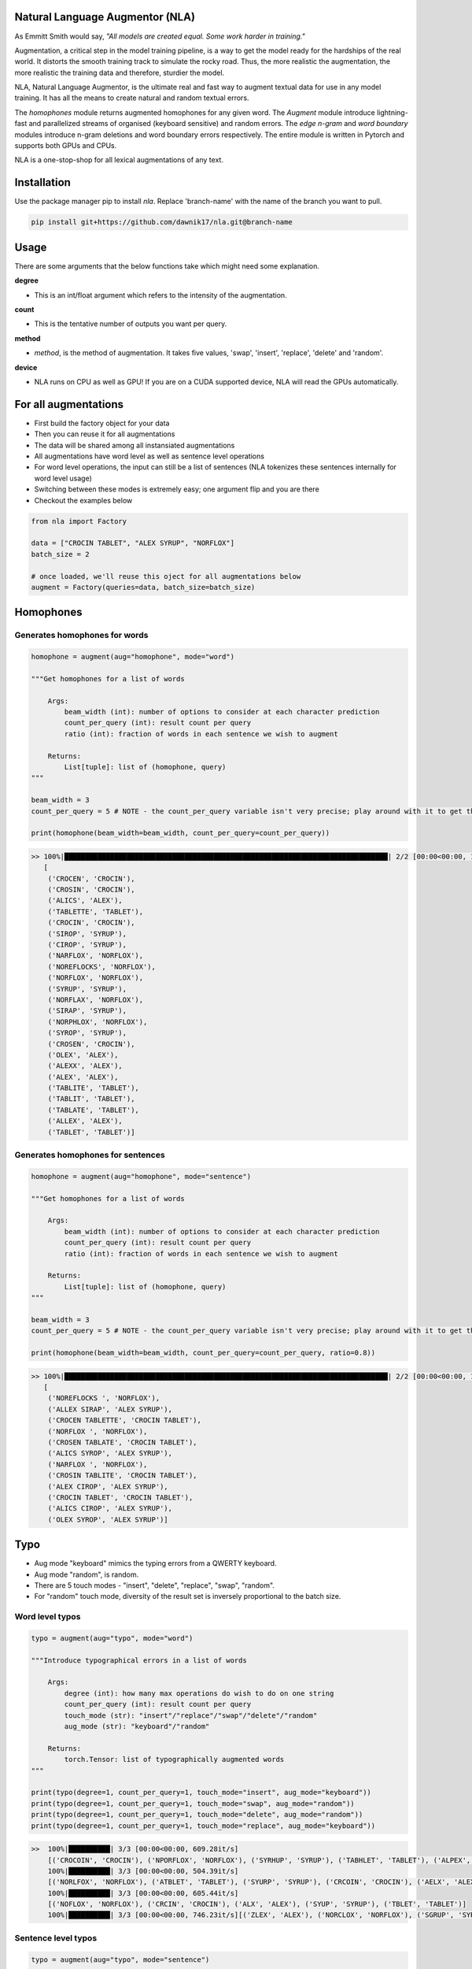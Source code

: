 .. image:: https://img.shields.io/badge/code%20style-black-000000.svg
   :target: https://github.com/psf/black
   :alt: Code style

.. image:: https://img.shields.io/badge/Maintained%3F-yes-green.svg
   :target: https://GitHub.com/Naereen/StrapDown.js/graphs/commit-activity
   :alt: Maintenance

.. image:: https://img.shields.io/badge/python-3.above-blue.svg
   :target: https://img.shields.io/badge/python-3.above-blue.svg
   :alt: versions


Natural Language Augmentor (NLA)
=================================
As Emmitt Smith would say, *"All models are created equal. Some work harder in training."*

Augmentation, a critical step in the model training pipeline, is a way to get the model
ready for the hardships of the real world. It distorts the smooth training track to
simulate the rocky road. Thus, the more realistic the augmentation, the more realistic
the training data and therefore, sturdier the model.

NLA, Natural Language Augmentor, is the ultimate real and fast way to augment
textual data for use in any model training. It has all the means to create natural
and random textual errors.

The *homophones* module returns augmented homophones for any given word.
The *Augment* module introduce lightning-fast and parallelized streams
of organised (keyboard sensitive) and random errors. The *edge n-gram* and *word boundary*
modules introduce n-gram deletions and word boundary errors respectively. The entire module 
is written in Pytorch and supports both GPUs and CPUs.

NLA is a one-stop-shop for all lexical augmentations of any text.

Installation
============
Use the package manager pip to install *nla*.
Replace 'branch-name' with the name of the branch you want to pull.

.. code-block:: sh

    pip install git+https://github.com/dawnik17/nla.git@branch-name


Usage
=====

There are some arguments that the below functions take
which might need some explanation.

**degree**

- This is an int/float argument which refers to the intensity of
  the augmentation.

**count**

- This is the tentative number of outputs you want per query.

**method**

- *method*, is the method of augmentation. It takes five values,
  'swap', 'insert', 'replace', 'delete' and 'random'.

**device**

- NLA runs on CPU as well as GPU! If you are on a CUDA supported device, NLA will read the GPUs automatically.


For all augmentations
========================

* First build the factory object for your data
* Then you can reuse it for all augmentations
* The data will be shared among all instansiated augmentations
* All augmentations have word level as well as sentence level operations
* For word level operations, the input can still be a list of sentences (NLA tokenizes these sentences internally for word level usage)
* Switching between these modes is extremely easy; one argument flip and you are there
* Checkout the examples below


.. code-block:: python

    from nla import Factory

    data = ["CROCIN TABLET", "ALEX SYRUP", "NORFLOX"]
    batch_size = 2

    # once loaded, we'll reuse this oject for all augmentations below
    augment = Factory(queries=data, batch_size=batch_size)


Homophones
==========

Generates homophones for words
-------------------------------

.. code-block:: python

    homophone = augment(aug="homophone", mode="word")

    """Get homophones for a list of words

        Args:
            beam_width (int): number of options to consider at each character prediction
            count_per_query (int): result count per query
            ratio (int): fraction of words in each sentence we wish to augment

        Returns:
            List[tuple]: list of (homophone, query)
    """

    beam_width = 3
    count_per_query = 5 # NOTE - the count_per_query variable isn't very precise; play around with it to get the desired count.

    print(homophone(beam_width=beam_width, count_per_query=count_per_query))

.. code-block:: bash

    >> 100%|██████████████████████████████████████████████████████████████████████████████| 2/2 [00:00<00:00, 10.76it/s]
       [
        ('CROCEN', 'CROCIN'), 
        ('CROSIN', 'CROCIN'), 
        ('ALICS', 'ALEX'), 
        ('TABLETTE', 'TABLET'), 
        ('CROCIN', 'CROCIN'), 
        ('SIROP', 'SYRUP'), 
        ('CIROP', 'SYRUP'), 
        ('NARFLOX', 'NORFLOX'), 
        ('NOREFLOCKS', 'NORFLOX'), 
        ('NORFLOX', 'NORFLOX'), 
        ('SYRUP', 'SYRUP'), 
        ('NORFLAX', 'NORFLOX'), 
        ('SIRAP', 'SYRUP'), 
        ('NORPHLOX', 'NORFLOX'), 
        ('SYROP', 'SYRUP'), 
        ('CROSEN', 'CROCIN'), 
        ('OLEX', 'ALEX'), 
        ('ALEXX', 'ALEX'), 
        ('ALEX', 'ALEX'), 
        ('TABLITE', 'TABLET'), 
        ('TABLIT', 'TABLET'), 
        ('TABLATE', 'TABLET'), 
        ('ALLEX', 'ALEX'), 
        ('TABLET', 'TABLET')]


Generates homophones for sentences
----------------------------------

.. code-block:: python

    homophone = augment(aug="homophone", mode="sentence")

    """Get homophones for a list of words

        Args:
            beam_width (int): number of options to consider at each character prediction
            count_per_query (int): result count per query
            ratio (int): fraction of words in each sentence we wish to augment

        Returns:
            List[tuple]: list of (homophone, query)
    """

    beam_width = 3
    count_per_query = 5 # NOTE - the count_per_query variable isn't very precise; play around with it to get the desired count.

    print(homophone(beam_width=beam_width, count_per_query=count_per_query, ratio=0.8))

.. code-block:: bash

    >> 100%|██████████████████████████████████████████████████████████████████████████████| 2/2 [00:00<00:00, 10.76it/s]
       [
        ('NOREFLOCKS ', 'NORFLOX'), 
        ('ALLEX SIRAP', 'ALEX SYRUP'), 
        ('CROCEN TABLETTE', 'CROCIN TABLET'), 
        ('NORFLOX ', 'NORFLOX'), 
        ('CROSEN TABLATE', 'CROCIN TABLET'), 
        ('ALICS SYROP', 'ALEX SYRUP'), 
        ('NARFLOX ', 'NORFLOX'), 
        ('CROSIN TABLITE', 'CROCIN TABLET'), 
        ('ALEX CIROP', 'ALEX SYRUP'), 
        ('CROCIN TABLET', 'CROCIN TABLET'), 
        ('ALICS CIROP', 'ALEX SYRUP'), 
        ('OLEX SYROP', 'ALEX SYRUP')]

Typo
======

* Aug mode "keyboard" mimics the typing errors from a QWERTY keyboard.
* Aug mode "random", is random.
* There are 5 touch modes - "insert", "delete", "replace", "swap", "random".
* For "random" touch mode, diversity of the result set is inversely proportional to the batch size.


Word level typos
-----------------

.. code-block:: python

    typo = augment(aug="typo", mode="word")

    """Introduce typographical errors in a list of words

        Args:
            degree (int): how many max operations do wish to do on one string
            count_per_query (int): result count per query
            touch_mode (str): "insert"/"replace"/"swap"/"delete"/"random"
            aug_mode (str): "keyboard"/"random"

        Returns:
            torch.Tensor: list of typographically augmented words
    """

    print(typo(degree=1, count_per_query=1, touch_mode="insert", aug_mode="keyboard"))
    print(typo(degree=1, count_per_query=1, touch_mode="swap", aug_mode="random"))
    print(typo(degree=1, count_per_query=1, touch_mode="delete", aug_mode="random"))
    print(typo(degree=1, count_per_query=1, touch_mode="replace", aug_mode="keyboard"))


.. code-block:: bash

    >>  100%|██████████| 3/3 [00:00<00:00, 609.28it/s]
        [('CROCOIN', 'CROCIN'), ('NPORFLOX', 'NORFLOX'), ('SYRHUP', 'SYRUP'), ('TABHLET', 'TABLET'), ('ALPEX', 'ALEX')]
        100%|██████████| 3/3 [00:00<00:00, 504.39it/s]
        [('NORLFOX', 'NORFLOX'), ('ATBLET', 'TABLET'), ('SYURP', 'SYRUP'), ('CRCOIN', 'CROCIN'), ('AELX', 'ALEX')]
        100%|██████████| 3/3 [00:00<00:00, 605.44it/s]
        [('NOFLOX', 'NORFLOX'), ('CRCIN', 'CROCIN'), ('ALX', 'ALEX'), ('SYUP', 'SYRUP'), ('TBLET', 'TABLET')]
        100%|██████████| 3/3 [00:00<00:00, 746.23it/s][('ZLEX', 'ALEX'), ('NORCLOX', 'NORFLOX'), ('SGRUP', 'SYRUP'), ('TAGLET', 'TABLET'), ('CRICIN', 'CROCIN')]


Sentence level typos
---------------------

.. code-block:: python

    typo = augment(aug="typo", mode="sentence")

    """Introduce typographical errors in a list of words

        Args:
            degree (int): how many max operations do wish to do on one string
            count_per_query (int): result count per query
            touch_mode (str): "insert"/"replace"/"swap"/"delete"/"random"
            aug_mode (str): "keyboard"/"random"
            ratio (int): fraction of words in each sentence we wish to augment

        Returns:
            torch.Tensor: list of typographically augmented words
    """

    print(typo(degree=1, count_per_query=1, touch_mode="insert", aug_mode="keyboard", ratio=0.8))
    print(typo(degree=1, count_per_query=1, touch_mode="swap", aug_mode="random", ratio=0.8))
    print(typo(degree=1, count_per_query=1, touch_mode="delete", aug_mode="random", ratio=0.8))
    print(typo(degree=1, count_per_query=1, touch_mode="replace", aug_mode="keyboard", ratio=0.8))


.. code-block:: bash

    >>  100%|██████████| 2/2 [00:00<00:00, 834.02it/s]
        [('NORFLOIX ', 'NORFLOX'), ('ZALEX SYHRUP', 'ALEX SYRUP'), ('CROFCIN TFABLET', 'CROCIN TABLET')]
        100%|██████████| 2/2 [00:00<00:00, 886.18it/s]
        [('RCOCIN TABLTE', 'CROCIN TABLET'), ('AELX SYRPU', 'ALEX SYRUP'), ('NORFOLX ', 'NORFLOX')]
        100%|██████████| 2/2 [00:00<00:00, 860.55it/s]
        [('ORFLOX ', 'NORFLOX'), ('CRCIN ABLET', 'CROCIN TABLET'), ('LEX SYUP', 'ALEX SYRUP')]
        100%|██████████| 2/2 [00:00<00:00, 923.45it/s]
        [('CRICIN TANLET', 'CROCIN TABLET'), ('ALDX SHRUP', 'ALEX SYRUP'), ('NPRFLOX ', 'NORFLOX')]


Edge N-gram
============

* Returns all possible/valid ngrams

Word ngrams
------------


.. code-block:: python

    edgen = augment(aug="ngrams", mode="word")

    """Get all possible edge ngrams for the queries

        Args:
            degree (int): maximum number of characters to be removed per word
            threshold (int): minimum length of a word post edging ngrams

        Returns:
            List[tuple]: list of ngrams
    """

    print(edgen(degree=3, threshold=2, count_per_query=3))


.. code-block:: bash

    >> 100%|█████████████████████████████████████████████████████████████████████████████████| 2/2 [00:00<00:00,  6.60it/s]
        [
        ('TAB', 'TABLET'), 
        ('CROC', 'CROCIN'), 
        ('SYR', 'SYRUP'), 
        ('TABL', 'TABLET'), 
        ('TABLE', 'TABLET'), 
        ('CRO', 'CROCIN'), 
        ('CROCI', 'CROCIN'), 
        ('NORFL', 'NORFLOX'), 
        ('NORFLO', 'NORFLOX'), 
        ('SYRUP', 'SYRUP'), 
        ('AL', 'ALEX'), 
        ('SYRU', 'SYRUP'), 
        ('SY', 'SYRUP'), 
        ('ALE', 'ALEX'), 
        ('ALEX', 'ALEX'), 
        ('TABLET', 'TABLET'), 
        ('NORF', 'NORFLOX'), 
        ('CROCIN', 'CROCIN')]


Sentence ngrams
----------------

.. code-block:: python

    edgen = augment(aug="ngrams", mode="sentence")

    """Get all possible edge ngrams for the queries

        Args:
            degree (int): maximum number of characters to be removed per word
            threshold (int): minimum length of a word post edging ngrams
            ratio (int): fraction of words in each sentence we wish to augment

        Returns:
            List[tuple]: list of ngrams
    """

    print(edgen(degree=3, threshold=2, count_per_query=3, ratio=0.8))


.. code-block:: bash

    >> 100%|██████████| 2/2 [00:00<00:00, 465.44it/s]
    [
    ('ALEX SYRUP', 'ALEX SYRUP'), 
    ('CRO TABLE', 'CROCIN TABLET'), 
    ('CROC TABLET', 'CROCIN TABLET'), 
    ('NORFL ', 'NORFLOX'), 
    ('NORF ', 'NORFLOX'), 
    ('ALEX SY', 'ALEX SYRUP'), 
    ('AL SYRUP', 'ALEX SYRUP')]


Word Boundary
===============

Word level word-boundary
-------------------------

.. code-block:: python

    wb = augment(aug="word_boundary", mode="word")

    """Get a list of space errored terms for the queries

        Args:
            degree (int): maximum number of spaces to be introduced per word
            count_per_query (int): result count per query

        Returns:
            List[tuple]: list of space errored words
    """

    print(wb(degree=2, count_per_query=4))


.. code-block:: bash

    >> 100%|█████████████████████████████████████████████████████████████████████████████████| 2/2 [00:01<00:00,  1.52it/s]
        [
        ('NORF LOX', 'NORFLOX'), 
        ('NOR FLO X', 'NORFLOX'), 
        ('SYRU P', 'SYRUP'), 
        ('S YRU P', 'SYRUP'), 
        ('TABL ET', 'TABLET'), 
        ('N ORF LOX', 'NORFLOX'), 
        ('CRO CI N', 'CROCIN'), 
        ('CROC IN', 'CROCIN'), 
        ('CRO C IN', 'CROCIN'), 
        ('SY R UP', 'SYRUP'), 
        ('CROCI N', 'CROCIN'), 
        ('AL E X', 'ALEX'), 
        ('AL EX', 'ALEX'), 
        ('TABL E T', 'TABLET'), 
        ('NOR FLOX', 'NORFLOX'), 
        ('S YRUP', 'SYRUP'), 
        ('SYR UP', 'SYRUP')]


Sentence level word-boundary
-----------------------------

.. code-block:: python

    wb = augment(aug="word_boundary", mode="sentence")

    """Get a list of space errored terms for the queries

        Args:
            degree (int): maximum number of spaces to be introduced per word
            count_per_query (int): result count per query
            ratio (int): fraction of words in each sentence we wish to augment

        Returns:
            List[tuple]: list of space errored words
    """

    print(wb(degree=2, count_per_query=4, ratio=0.8))


.. code-block:: bash

    >> 100%|█████████████████████████████████████████████████████████████████████████████████| 2/2 [00:01<00:00,  1.52it/s]
        [
        ('AL E X SYR UP', 'ALEX SYRUP'), 
        ('C ROCIN T ABL ET', 'CROCIN TABLET'), 
        ('AL E X SYRU P', 'ALEX SYRUP'), 
        ('NORFLO X ', 'NORFLOX'), 
        ('NORF LOX ', 'NORFLOX'), 
        ('NOR FLOX ', 'NORFLOX'), 
        ('AL E X S YRUP', 'ALEX SYRUP'), 
        ('CR OCIN T ABL ET', 'CROCIN TABLET'), 
        ('CR OCIN TABL ET', 'CROCIN TABLET'), 
        ('C ROC IN TABL ET', 'CROCIN TABLET')]


Ensemble 
-----------------------------
Ensemble mode take arguments for each augmentation from config.yml file.
The format of the config file -

1. Keys should be the exact names of augmentations i.e. (typo, ngrams, homophone, word_boundary)

2. To run an assortment of one augmentation with different parameters - 

    1. The keys should be the "augmentation name" followed by a version integer
    2. Example - typo1, typo2, and so on. (refer to the sample config file)

.. code-block:: python

    ensemble = augment(aug="ensemble", mode="ensemble")

    """Get a list of space errored terms for the queries

        Args:
            degree (int): maximum number of spaces to be introduced per word
            count_per_query (int): result count per query
            ratio (int): fraction of words in each sentence we wish to augment

        Returns:
            List[tuple]: list of space errored words
    """

    print(ensemble(count_per_query=5, ratio=0.95, progress_bar=True))


.. code-block:: bash

    >> Typo: swap touch_mode, keyboard aug_mode, count_per_query 5, degree 1: 100%|██████| 3/3 [00:00<00:00, 403.61it/s]
       Typo: random touch_mode, random aug_mode, count_per_query 5, degree 2: 100%|██████| 3/3 [00:00<00:00, 580.96it/s]
       Ngrams: count_per_query 5, threshold 2, degree 3: 100%|███████████████████████████| 3/3 [00:00<00:00, 756.96it/s]
       Word Boundary: count_per_query 5, degree 2: 100%|█████████████████████████████████| 3/3 [00:00<00:00, 380.56it/s]
       Ensemble: : 100%|████████████████████████████████████████████████████████████████| 3/3 [00:00<00:00, 3787.75it/s]
        
        [('RVOCIN TEBLQT', 'CROCIN TABLET'), 
         ('CROCNO TAZLET', 'CROCIN TABLET'), 
         ('COECIN TGZLET', 'CROCIN TABLET'), 
         ('RFOCIN TABLQT', 'CROCIN TABLET'), 
         ('ALE X SY', 'ALEX SYRUP'), 
         ('A LEX SYR', 'ALEX SYRUP'), 
         ('AL E X SYRUP', 'ALEX SYRUP'), 
         ('NORFOKX', 'NORFLOX'), 
         ('NORLVOX', 'NORFLOX'), 
         ('NORFOOX', 'NORFLOX'), 
         ('OMRFLOX', 'NORFLOX'), 
         ('NRKFLOX', 'NORFLOX')]

Note
=====

1. The last method for each augmentation above can be called repeatedly without having to reload the data or the factory class. Once the objects are built - (typo, edgen, wb from above), they can be used any number of times. Like done in the typo example.
2. The precompute data must be a pbz2 file and the path must be as specified -
    
    1. "precompute" folder inside the root nla folder 
    2. The file names should be exactly the name of the augmentation, i.e. [typo.pbz2, ngrams.pbz2, homophone.pbz2, word_boundary.pbz2]


Developer
==========

Every new augmentation must inherit the IAugment class and define a compute method. 
The __call__ method of each augmentation class is the compute method itself.